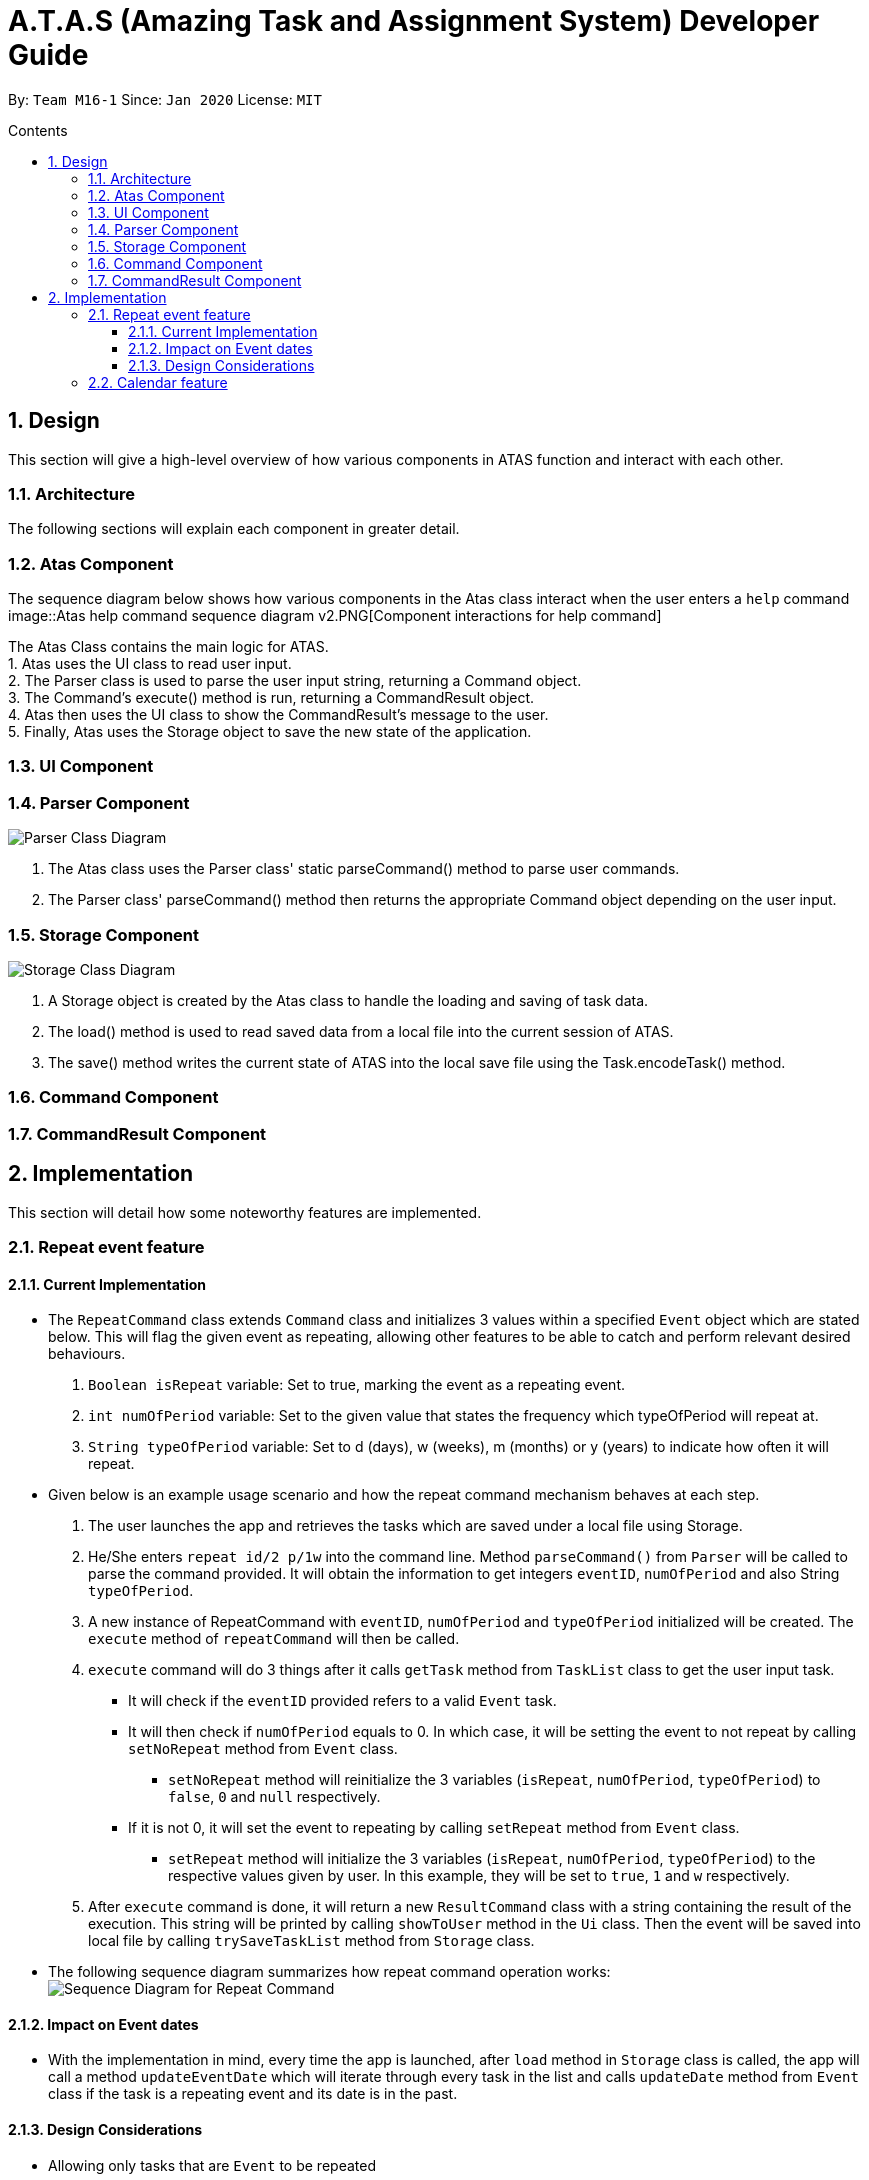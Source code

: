 = A.T.A.S (Amazing Task and Assignment System) Developer Guide
:site-section: UserGuide
:toc:
:toclevels: 4
:toc-title: Contents
:toc-placement: preamble
:sectnums:
:imagesDir: images
:stylesDir: stylesheets
:xrefstyle: full
:experimental:
ifdef::env-github[]
:tip-caption: :bulb:
:note-caption: :information_source:
endif::[]

By: `Team M16-1` Since: `Jan 2020` License: `MIT`

== Design
This section will give a high-level overview of how various components in ATAS function and interact with each other.

=== Architecture
The following sections will explain each component in greater detail.

=== Atas Component
The sequence diagram below shows how various components in the Atas class interact when the user enters a `help` command
image::Atas help command sequence diagram v2.PNG[Component interactions for help command]

The Atas Class contains the main logic for ATAS. +
1. Atas uses the UI class to read user input. +
2. The Parser class is used to parse the user input string, returning a Command object. +
3. The Command's execute() method is run, returning a CommandResult object. +
4. Atas then uses the UI class to show the CommandResult's message to the user. +
5. Finally, Atas uses the Storage object to save the new state of the application.


=== UI Component

=== Parser Component
image::parser class diagram v1.PNG[Parser Class Diagram]
1. The Atas class uses the Parser class' static parseCommand() method to parse user commands. +
2. The Parser class' parseCommand() method then returns the appropriate Command object depending on the user input.

=== Storage Component
image::storage.PNG[Storage Class Diagram]
1. A Storage object is created by the Atas class to handle the loading and saving of task data.
2. The load() method is used to read saved data from a local file into the current session of ATAS.
3. The save() method writes the current state of ATAS into the local save file using the Task.encodeTask() method.

=== Command Component

=== CommandResult Component

== Implementation
This section will detail how some noteworthy features are implemented.

=== Repeat event feature
==== Current Implementation
* The `RepeatCommand` class extends `Command` class and initializes 3 values within a specified `Event` object which are stated below.
This will flag the given event as repeating, allowing other features to be able to catch and perform relevant desired behaviours.
. `Boolean isRepeat` variable: Set to true, marking the event as a repeating event.
. `int numOfPeriod` variable: Set to the given value that states the frequency which typeOfPeriod will repeat at.
. `String typeOfPeriod` variable: Set to d (days), w (weeks), m (months) or y (years) to indicate how often it will repeat.

* Given below is an example usage scenario and how the repeat command mechanism behaves at each step.
. The user launches the app and retrieves the tasks which are saved under a local file using Storage.
. He/She enters `repeat id/2 p/1w` into the command line. Method `parseCommand()` from `Parser` will be called to parse the command
provided. It will obtain the information to get integers `eventID`, `numOfPeriod` and also String `typeOfPeriod`.
. A new instance of RepeatCommand with `eventID`, `numOfPeriod` and `typeOfPeriod` initialized will be created. The `execute` method of
`repeatCommand` will then be called.
. `execute` command will do 3 things after it calls `getTask` method from `TaskList` class to get the user input task.
** It will check if the `eventID` provided refers to a valid `Event` task.
** It will then check if `numOfPeriod` equals to 0. In which case, it will be setting the event to not repeat by calling `setNoRepeat`
method from `Event` class.
*** `setNoRepeat` method will reinitialize the 3 variables (`isRepeat`, `numOfPeriod`, `typeOfPeriod`) to `false`, `0` and `null` respectively.
** If it is not 0, it will set the event to repeating by calling `setRepeat` method from `Event` class.
*** `setRepeat` method will initialize the 3 variables (`isRepeat`, `numOfPeriod`, `typeOfPeriod`) to the respective values given by
user. In this example, they will be set to `true`, `1` and `w` respectively.
. After `execute` command is done, it will return a new `ResultCommand` class with a string containing the result of the execution.
This string will be printed by calling `showToUser` method in the `Ui` class. Then the event will be saved into local file by calling
`trySaveTaskList` method from `Storage` class.

* The following sequence diagram summarizes how repeat command operation works: +
image:RepeatCommand_UML.png:[Sequence Diagram for Repeat Command]

==== Impact on Event dates
* With the implementation in mind, every time the app is launched, after `load` method in `Storage` class is called, the app will call a
method `updateEventDate` which will iterate through every task in the list  and calls `updateDate` method from `Event` class if the task
is a repeating event and its date is in the past.

==== Design Considerations
* Allowing only tasks that are `Event` to be repeated
** Rationale: +
We feel that given the context of University Students, it makes little sense for most assignments to repeat. However, it makes sense for
 events to repeat since many events actually occur on a regular basis.
** Alternative considered: +
. Allowing all tasks to be repeatable.
*** Pros: Allow more flexibility for the user to set which tasks they want to repeat, regardless of task type.
*** Cons: Memory wastage as additional variables are set for repeating tasks and in the case of minimal assignments requiring to be
repeated, these spaces are wasted.

* Allowing event to repeat for any amount of period by using `numOfPeriod` and `typeOfPeriod` (d, w, m ,y)
** Rationale: +
It provides great flexibility in allowing an event to repeat for any specified frequency. For example, some classes occur every 2 weeks.
Some events may happen every 10 days or any x amount of period.
** Alternative considered:
. Removing `numOfPeriod` and fixing it to just 4 types of recurrence.
*** Pros: It would simply usability and implementation since there will only be 4 options to choose from.
*** Cons: It would reduce the usability for the 2 examples provided above as users would not be able to make events repeat every 2 weeks
or 10 days, forcing them to have to manually type in the same event for as many times as it will occur if they wish to still keep track
of that event.

* Keeping repeated event as a single entity within the list and not repeatedly add new events of a newer date when repeat command is used.
** Rationale: +
It allows the repeated events to be removed or to stop repeating with ease as it remains a single entity and not multiple events,
improving the user's usability.
** Alternative considered:
. Repeatedly add new events with changes in dates for a fixed amount when repeat command is used.
*** Pros: It will be simpler to implement and test if repeating events can be treated like any other events as coupling is lower.
*** Cons: Deleting a repeating event would be difficult as there would be multiple entries to delete. It will also flood the tasklist of
the user and increase the file size of the local storage that stores the tasklist.

=== Calendar feature